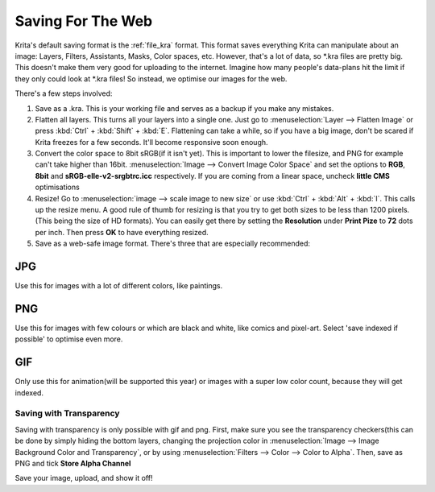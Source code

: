.. meta::
   :description lang=en:
        Tutorial for saving images for the web

.. metadata-placeholder
   :authors: - Wolthera van Hövell tot Westerflier <griffinvalley@gmail.com>
   :license: GNU free documentation license 1.3 or later.

.. _saving_for_the_web:

==================
Saving For The Web
==================

Krita's default saving format is the :ref:`file_kra` format. This format saves everything Krita can manipulate about an image: Layers, Filters, Assistants, Masks, Color spaces, etc. However, that's a lot of data, so \*.kra files are pretty big. This doesn't make them very good for uploading to the internet. Imagine how many people's data-plans hit the limit if they only could look at \*.kra files! So instead, we optimise our images for the web.

There's a few steps involved:

1. Save as a .kra. This is your working file and serves as a backup if you make any mistakes.

2. Flatten all layers. This turns all your layers into a single one. Just go to :menuselection:`Layer --> Flatten Image` or press :kbd:`Ctrl` + :kbd:`Shift` + :kbd:`E`. Flattening can take a while, so if you have a big image, don't be scared if Krita freezes for a few seconds. It'll become responsive soon enough.

3. Convert the color space to 8bit sRGB(if it isn't yet). This is important to lower the filesize, and PNG for example can't take higher than 16bit. :menuselection:`Image --> Convert Image Color Space` and set the options to **RGB**, **8bit** and **sRGB-elle-v2-srgbtrc.icc** respectively. If you are coming from a linear space, uncheck **little CMS** optimisations

4. Resize! Go to :menuselection:`image --> scale image to new size` or use :kbd:`Ctrl` + :kbd:`Alt` + :kbd:`I`. This calls up the resize menu. A good rule of thumb for resizing is that you try to get both sizes to be less than 1200 pixels. (This being the size of HD formats). You can easily get there by setting the **Resolution** under **Print Pize** to **72** dots per inch. Then press **OK** to have everything resized.

5. Save as a web-safe image format. There's three that are especially recommended:

JPG
"""

Use this for images with a lot of different colors, like paintings.

PNG
"""

Use this for images with few colours or which are black and white, like comics and pixel-art. Select 'save indexed if possible' to optimise even more.

GIF
"""

Only use this for animation(will be supported this year) or images with a super low color count, because they will get indexed.

Saving with Transparency
------------------------

.. image:: /images/en/Save_with_transparency.png

Saving with transparency is only possible with gif and png. First, make sure you see the transparency checkers(this can be done by simply hiding the bottom layers, changing the projection color in :menuselection:`Image --> Image Background Color and Transparency`, or by using :menuselection:`Filters --> Color --> Color to Alpha`. Then, save as PNG and tick **Store Alpha Channel**

Save your image, upload, and show it off!
